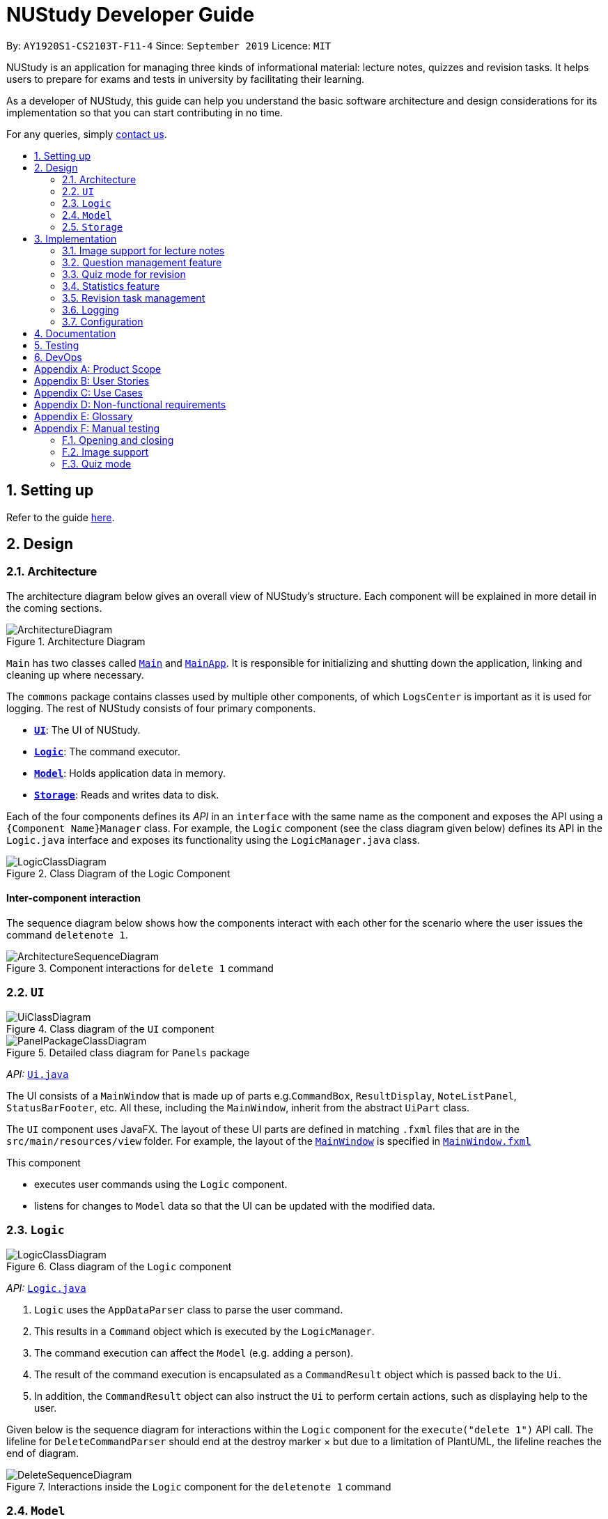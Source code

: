 = NUStudy Developer Guide
:site-section: DeveloperGuide
:toc:
:toc-title:
:toc-placement: preamble
:sectnums:
:imagesDir: images
:stylesDir: stylesheets
:xrefstyle: full
ifdef::env-github[]
:tip-caption: :bulb:
:note-caption: :information_source:
:warning-caption: :warning:
endif::[]
:repoURL: https://github.com/AY1920S1-CS2103T-F11-4/main/tree/master

By: `AY1920S1-CS2103T-F11-4`      Since: `September 2019`      Licence: `MIT`

NUStudy is an application for managing three kinds of informational material: lecture notes, quizzes and revision tasks.
It helps users to prepare for exams and tests in university by facilitating their learning.

As a developer of NUStudy, this guide can help you understand the basic software architecture and design considerations
for its implementation so that you can start contributing in no time.

For any queries, simply <<ContactUs#, contact us>>.

== Setting up

Refer to the guide <<SettingUp#, here>>.

== Design

[[Design-Architecture]]
=== Architecture

The architecture diagram below gives an overall view of NUStudy's structure. Each component
will be explained in more detail in the coming sections.

.Architecture Diagram
image::ArchitectureDiagram.png[]

`Main` has two classes called link:{repoURL}/src/main/java/seedu/address/Main.java[`Main`] and link:{repoURL}/src/main/java/seedu/address/MainApp.java[`MainApp`].
It is responsible for initializing and shutting down the application, linking and cleaning up where necessary.

The `commons` package contains classes used by multiple other components, of which `LogsCenter` is important
as it is used for logging. The rest of NUStudy consists of four primary components.

* <<Design-Ui,*`UI`*>>: The UI of NUStudy.
* <<Design-Logic,*`Logic`*>>: The command executor.
* <<Design-Model,*`Model`*>>: Holds application data in memory.
* <<Design-Storage,*`Storage`*>>: Reads and writes data to disk.

Each of the four components defines its _API_ in an `interface` with the same name as the component
and exposes the API using a `{Component Name}Manager` class. For example, the `Logic` component
(see the class diagram given below) defines its API in the `Logic.java` interface and exposes its functionality
using the `LogicManager.java` class.

.Class Diagram of the Logic Component
image::LogicClassDiagram.png[]

[discrete]
==== Inter-component interaction

The sequence diagram below shows how the components interact with each other for the scenario where the user
issues the command `deletenote 1`.

.Component interactions for `delete 1` command
image::ArchitectureSequenceDiagram.png[]

[[Design-Ui]]
=== `UI`

// tag::UIClassDiagram[]
.Class diagram of the `UI` component
image::UiClassDiagram.png[]

.Detailed class diagram for `Panels` package
image::PanelPackageClassDiagram.png[]
// end::UIClassDiagram[]

_API:_ link:{repoURL}/src/main/java/seedu/address/ui/Ui.java[`Ui.java`]

The UI consists of a `MainWindow` that is made up of parts e.g.`CommandBox`, `ResultDisplay`,
`NoteListPanel`, `StatusBarFooter`, etc. All these, including the `MainWindow`, inherit from the abstract
`UiPart` class.

The `UI` component uses JavaFX. The layout of these UI parts are defined in matching `.fxml` files that are in the `src/main/resources/view` folder. For example, the layout of the link:{repoURL}/src/main/java/seedu/address/ui/MainWindow.java[`MainWindow`] is specified in link:{repoURL}/src/main/resources/view/MainWindow.fxml[`MainWindow.fxml`]

This component

* executes user commands using the `Logic` component.
* listens for changes to `Model` data so that the UI can be updated with the modified data.

[[Design-Logic]]
=== `Logic`

[[fig-LogicClassDiagram]]
.Class diagram of the `Logic` component
image::LogicClassDiagram.png[]

_API:_ link:{repoURL}/src/main/java/seedu/address/logic/Logic.java[`Logic.java`]

.  `Logic` uses the `AppDataParser` class to parse the user command.
.  This results in a `Command` object which is executed by the `LogicManager`.
.  The command execution can affect the `Model` (e.g. adding a person).
.  The result of the command execution is encapsulated as a `CommandResult` object which is passed back to the `Ui`.
.  In addition, the `CommandResult` object can also instruct the `Ui` to perform certain actions, such as displaying help to the user.

Given below is the sequence diagram for interactions within the `Logic` component for the `execute("delete 1")` API call.
The lifeline for `DeleteCommandParser` should end at the destroy marker × but due to a limitation of PlantUML, the lifeline reaches the end of diagram.

[[DeleteSequenceDiagram]]
.Interactions inside the `Logic` component for the `deletenote 1` command
image::DeleteSequenceDiagram.png[]

[[Design-Model]]
=== `Model`
// tag::ModelClassDiagram[]
.Class diagram of the `Model` component
image::ModelClassDiagram.png[]
// end::ModelClassDiagram[]

_API:_ link:{repoURL}/src/main/java/seedu/address/model/Model.java[`Model.java`]

The `Model` component is independent of the other three primary components of NUStudy.
It stores application data – notes, questions and revision tasks – as well as a `UserPrefs` object
representing the user's preferences. It also exposes an unmodifiable `ObservableList<Note>` that is bound to the UI,
so any data changes are immediately user-visible.

[[Design-Storage]]
=== `Storage`

.Class diagram of the `Storage` component
image::StorageClassDiagram.png[]

_API:_ link:{repoURL}/src/main/java/seedu/address/storage/Storage.java[`Storage.java`]

The `Storage` component reads and writes `UserPrefs` objects and NUStudy data in JSON format.

== Implementation

This section describes some finer details on how certain features are implemented.

// tag::lecimage[]
=== Image support for lecture notes

Usually, we do not learn best from just text; we rely on images that our minds can process more easily.
As such, implementing images in lecture notes is a very important feature for NUStudy.

Although some lecture notes have multiple images, it is always possible to combine them using
basic image editing software like the GNU Image Manipulation Program (GIMP) and Paint, so the implementation is
limited to at most one image per note. Having a common format for notes facilitates their retrieval through
the `findnote` command and aids a human user in remembering what the notes say.

==== Implementation

Instead of a custom class to represent an image, JavaFX's `scene.image.Image` is used instead.
This is out of necessity, since an `ImageView` is needed to display an image in the GUI and it requires
an `Image` object, not just a `String` path to the image. No significant coupling is introduced
by this choice because `Image` objects can exist without a GUI to display them.

The static method `selectImage()` in `AppUtil` opens up a dialog allowing the user to choose the necessary image.
This is possible because `FileChooser#showOpenDialog()`, which shows the dialog, can be fed an argument of `null`
instead of having to rely on a `Window` object, which is the domain of the `UI` module.

The aforementioned dialog returns `null` if it is closed
without choosing a file (i.e. clicking the close button). We interpret this as "no change"
rather than "no image", i.e. `addnote` and `editnote` proceed as if `i/` was not provided.
If the "no image" interpretation was used, the user who decides to edit a lecture note's image
but then decides not to would be surprised to see the image disappear without warning.
Therefore the value `i/none` has to be explicitly provided in `editnote` to remove the image; `EditNoteDescriptor`
has the field `isImageRemoved` to track this.

We also defer image selection until after the title has been checked against existing lecture notes,
which saves time that would otherwise be wasted in navigating to the desired image.
This is accomplished using three things:

* the `finalizeImage()` method of the `Note` class, calling `selectImage()`
* the `needsImage` field of `Note`, which allows a one-time execution of `finalizeImage()`
* the `isImageReplaced` field of `EditNoteDescriptor`

.Sequence diagram for the execution of `EditNoteCommandParser`
image::ImageSelectionSequenceDiagram.png[]

The diagram above shows how `EditNoteCommandParser` creates an `EditNoteCommand`. It first
creates an `EditNoteDescriptor` to hold details of what changes in the note, setting the new
title (provided by the `t/` argument) and content (`c/`) as necessary. If `i/none` is present,
the `EditNoteDescriptor` is set to remove the image. If `i/` is provided, it is set to replace
the image. An `EditNoteCommand` containing the `EditNoteDescriptor` is finally returned for execution.

Images are only referenced, not embedded, in the JSON file holding application data. These references are
Uniform Resource Identifiers (URIs) of system files, e.g. `file:data/picture.png`. Since NUStudy is meant to be portable,
we cannot use absolute paths, since they would break when the images are moved or deleted. Instead we copy images
into application data using `finalizeImage()`, which points references to these local copies.
// end::lecimage[]

// tag::lecimagedc[]
==== Design considerations: where to place the image?

* _Alternative 1 (current choice):_ We show the images associated to each and every lecture note
in the first column, together with the title and content.
** Pros: This is easier to implement, for the code interfacing with FXML does not have to be written in places other
than those directly pertaining to notes. It also makes the note "card" (object representing the note)
self-contained.
** Cons: Scrolling through lecture notes, all with images, takes time, but this downside is alleviated
by the `findnote` command.
* _Alternative 2:_ We place *one* full note in the second column and only show a preview (the title and first words
of the content) in the first column.
** Pros: This behaviour is closer to notepad applications on mobile devices which show a list of notes.
It saves space in the list and gives more prominence to a selected note, turning it into a flash card.
** Cons: The second column, normally housing revision tasks, requires extra code to handle the display
of full notes. This may include a separate `NotePreview` class, or `Note` may have a variable toggling
between preview and full modes.

==== Design considerations: when to copy images into the local folder
* _Alternative 1 (current choice):_ We copy images when the command is executed, i.e. in `Command#execute()`.
** Pros: This effects a better separation of concerns – image selection is not execution of the command, while
copying can be a side effect of command execution. Individual command effects can be fine-tuned.
** Cons: Each command that copies images needs to have its own code implementing the copy. To reduce code
duplication, that common code can be written as a method of the `Note` class requiring a `Path` object representing
the destination folder for the copy.
* _Alternative 2:_ We copy images when the image is selected, i.e. in `AppUtil#selectImage()`.
** Pros: Compared to alternative 1, this takes less time between image selection and writing into
application data, minimising the chance of exceptions due to changes in the file system (permissions,
existence of the file at the specified path, etc.) being raised.
** Cons: `selectImage()` has two only loosely related responsibilities in this alternative, which is
a worse separation of concerns. It is impossible to take into account user preferences at the point of image
selection, since it requires a `Model` object which is not available to `AppUtil#selectImage()`.
// end::lecimagedc[]

// tag::questiond[]
=== Question management feature
==== Current implementation

The question management feature is facilitated by `Model`.
The question-related commands extend `Command` with the question object if necessary.
The commands update the `Model` which is implemented by `ModelManager`.
This in turn updates `AppData` which stores all the questions internally as `UniqueQuestionList`.
Local data will be updated in the end by `LogicManager`.
The commands include:

* `AddQuestionCommand` -- Adds a new question to the app.
* `DeleteQuestionCommand` -- Deletes an existing question in the app.
* `ListQuestionCommand` -- Views the list of all questions available.
* `EditQuestionCommand` -- Edits an existing question in the app. (to be implemented)
* `FindQuestionCommand` -- Finds a question with a specified keyword. (to be implemented)

These operations are exposed in the `Model` interface as `Model#addQuestion(Question question)`,
`Model#deleteQuestion(Question question)`, `Model#getFilteredQuestionList()` and
`Model#setQuestion(Question target, Question editedQuestion)` respectively.

Given below is an example usage scenario and how the question mechanism behaves at each step.

Step 1. The user launches the application for the first time. The app will load all existing information from storage.

Step 2. The user executes `addq q/QUESTION a/ANSWER s/SUBJECT d/DIFFICULTY` command to add a new question to the app.
The `addq` command calls `Model#addQuestion(Question question)`, causing the `AppData` to be updated with the new question.

Step 3. The user executes `deleteq 5` command to delete the 5th question in the app. The `deleteq` command calls `Model#deleteQuestion(Question target)`
and `Model#updateFilteredQuestionList(Predicate<Question> predicate)`, causing the `AppData` to be updated with the
target question removed.

Step 4. The user executes `editq 2 a/NEW_ANSWER` command to edit the answer of the 2nd question in the app.
The `editq` command calls `Model#setQuestion(Question target, Question editedQuestion)` and
`Model#updateFilteredQuestionList(Predicate<Question> predicate)`, causing the `AppData` to be updated with the original
question being replaced by the edited question.

The following sequence diagram shows the interaction between classes when `EditQuestionCommand#execute(model)` is called:

.Sequence diagram for `execute(Model)` of `EditQuestionCommand`
image::EditQuestionCommandExecuteSequenceDiagram.png[width = "600"]

The following activity diagram summarizes what happens when a user executes a new `addq` command:

.Activity diagram for `addq` command
image::AddQuestionActivityDiagram.png[width = "300"]

Question is implemented as a concrete class with its relevant fields consist of `QuestionBody`, `Answer`,
`Subject`, and `Difficulty`.

The following class diagram illustrates how `Question` class is designed:

.Class diagram for `Question`
image::QuestionClassDiagram.png[width = "600"]

===== Design considerations: How `addq`/`deleteq`/`editq` commands execute
* _Alternative 1 (current choice):_ Update the internal storage `UniqueQuestionList` in `AppData` first, then save the updated appData
in local storage when the command finishes executing.
** Pros: Easy to implement.
** Cons: Need the extra step to ensure that the internal list is correctly maintained.
* _Alternative 2:_ Update the local storage directly when the command is executing.
** Pros: No need to implement the internal list.
** Cons: Will access local memory more frequently. May have performance issues in terms of memory usage.

===== Design considerations: Data structure to support the question commands
* _Alternative 1 (current choice):_ Use a `UniqueQuestionList` to store questions in `AppData`.
** Pros: Cater to the question model specifically. Question list operations are encapsulated in one class.
** Cons: Logic is duplicated as other models also implement similar list structure.
* _Alternative 2:_ Use Java list to store the questions.
** Pros: Do not need to maintain a separate list class.
** Cons: Violates Single Responsibility Principle and Separation of Concerns as the model needs to maintain various
list operations.
// end::questiond[]

// tag::quiz[]
=== Quiz mode for revision
==== Implementation

The quiz mode feature is facilitated by `Model`.
The quiz-related commands extend `Command` with specific question object.
The commands update the `Model` which is implemented by `ModelManager`.
This in turn updates `AppData` which stores filtered specific questions internally as `QuizQuestionList`.
Local data will be updated in the end by `LogicManager`.
The commands include:

* `QuizModeCommand` -- Enters the quiz mode with questions selected by user.
* `QuizCheckAnswer` -- Checks the correctness of answer entered by user.
* `QuizShowAnswerCommand` -- Shows the answer for current question.
* `QuizSkipQuestion` -- Skips the current question.
* `QuitQuizModeCommand` -- Quits the quiz mode.

These operations are exposed in the `Model` interface as `Model#getQuizQuestions(int numOfQuestions, Subject subject
Difficulty difficulty)`, `Model#setQuizQuestionList(ObservableList<Question> quizQuestionList)`,
`Model#showQuizAnswer()`, `Model#getFilteredQuizQuestionList()`, `Model#checkQuizAnswer(Answer answer)`,
`Model#removeOneQuizQuestion()` and `Model#clearQuizQuestionList()` respectively.

Given below is an example usage scenario and how the question mechanism behaves at each step.

Step 1. The user launches the application for the first time. The app will load all existing information from storage.

Step 2. The user executes `quiz n/NUMBER OF QUESTIONS d/DIFFICULTY s/SUBJECT` command to enter quiz mode of the app.
The `quiz` command calls `Model#getQuizQuestions(int numOfQuestions, Subject subject Difficulty difficulty)` and
`Model#setQuizQuestionList(ObservableList<Question> quizQuestionList)`, causing the `AppData` to be updated with
a list of specific question selected by user for quiz.

Step 3. The user types answer to answer the question. It calls `Model#checkQuizAnswer(Answer answer)` and
`Model#addQuizResult(QuizResult quizResult)`, causing the `AppData` to be updated with the result of the answer.

The following graph explains how `QuizResult` class is designed:

.QuizResultClassDiagram
image::QuizResultClassDiagram.png[]

Step 4. The user executes `show` command to show the answer of current quiz question in the app. The `show` command calls
`Model#showQuizAnswer()`, causing the `AppData` to display the answer on the Ui.

Step 5. The user executes `quit` command to exit from the quiz mode. The `quit` command calls
`Model#clearQuizQuestionList()`, causing the `AppData` to clear all quiz question list and return to normal mode.

The following sequence diagram shows how the `quiz` operation works:

.QuizModeSequenceDiagram
image::QuizModeSequenceDiagram.png[]

The following activity diagram summarizes what happens when a user executes a new command for quiz:

.QuizModeActivityDiagram
image::QuizModeActivityDiagram.png[400, 400]

==== Design Considerations

===== Aspect: How to store the quiz results
* **Alternative 1 (current choice):** Update the internal storage `QuizResultList` in `AppData` first, then save the
updated appData in local storage when the command finishes executing.
** Pros: It is easier to implement.
** Cons: It needs the extra step to ensure that the internal list is correctly maintained.
* **Alternative 2:** Update the local storage directly when the command is executing.
** Pros: There is no need to implement the internal list.
** Cons: The access to local memory is more frequent and it may have performance issues in terms of memory usage.

===== Aspect: What data structure is used to support the quiz commands
* **Alternative 1 (current choice):** Use `QuizQuestionList` and `QuizResultList` to store data in `AppData`.
** Pros: It is targeted to the quiz model specifically. Quiz question and result list operations are encapsulated in one class.
** Cons: Logic is duplicated as other models also implement similar list structure.
* **Alternative 2:** Use Java list to store the quiz questions and results.
** Pros: There is no need to maintain a separate list class.
** Cons: It violates Single Responsibility Principle and Separation of Concerns as the model needs to maintain various
list operations.
// end::quiz[]

// tag::stats[]
=== Statistics feature
==== Implementation

The statistics feature gathers data stored from quizzes done in NUStudy to analyse and return an output.
The different commands supported by the statistics feature are used to filter the type of statistics the user wants.
These commands include:

* `GetQnsCommand` -- Gets all questions answered correctly/incorrectly.
* `GetReportCommand` -- Returns a report of the specified question.
* `GetStatisticsCommand` -- Returns a pie chart containing a break down of the questions by its results.
* `GetOverviewCommand` -- Gets an overview of the types of questions that have been attempted overall.

Given below is an example usage scenario and how the statistics mechanism behaves at each step.

Step 1. The user launches the application.
The app will attempt to read past data from any quizzes done and store it internally to a `quizResults` list.

Step 2. The user enters `stats s/CS2103T` to get the statistics of all quiz questions done for CS2103T.
A `GetStatisticsCommand` will be created. When it is executed from the `MainWindow`,
it returns a new `CommandResult` with command type: `STATS`.

The following class diagram shows how the `GetStatisticsCommand` and `CommandResult` classes are related.

.Class diagram for `GetStatisticsCommand`
image::statistics/StatisticsClassDiagram.png[]

Step 3. After `CommandResult` is returned to `MainWindow`, it will call a `showStats` method to
create a pie chart. It will then show a statistics panel, hiding all notes, tasks and questions.

The following sequence diagram shows how the UI handles the `GetStatisticsCommand`:

.UI sequence diagram for `GetStatisticsCommand`
image::statistics/StatisticsSequenceDiagram.png[]

Step 4. The user now wants to stop viewing statistics and decides to view all notes, tasks and questions
again using the `listnote` command. The statistics panel will now be hidden.

The following activity diagram summarizes what happens when a user executes the statistics command:

.Statistics activity diagram
image::statistics/StatisticsActivityDiagram.png[]

==== Design Considerations

===== Aspect: Where statistics are shown
* **Alternative 1 (current choice):** Hide all other panels and only show statistics.
** Pros: Less scrolling will be needed and more information can be shown in one panel.
** Cons: More methods are needed to deal with hiding and showing the different panels leading to more room for errors.
* **Alternative 2:** Allocate a spot in the main window with the notes, tasks and questions for statistics to be displayed.
** Pros: It is easy to implement.
** Cons: The number of notes, tasks and questions that can be seen without scrolling will be decreased.
The charts will be small and condensed making it difficult to see the data at first glance.

===== Aspect: How statistics are represented
* **Alternative 1 (current choice):** Use a pie chart.
** Pros: It is easy to read at a glance.
** Cons: Pie chart slices may get too small to see if there are too little correct/incorrect questions done.
* **Alternative 2:** Use a grouped bar chart.
** Pros: The questions done are sorted by subjects, thus it is more informative.
** Cons: As the number of subjects increases, the bars get thinner making it more difficult to see the data.
This is also more difficult to implement.
// end::stats[]

// tag::task_1[]
=== Revision task management
Revision task management involves addition, deletion, editing, searching and many other operations on tasks. This section
explains how task management features are implemented.

==== Implementation

Revision task management is facilitated by `Model`.
Commands related to task manipulation extend `Command` class.
The commands update the `Model` interface which is implemented by `ModelManager` class.
The `ModelManager` then updates `AppData` which stores all the revision tasks in an internal data structure `TaskList`.
`TaskList` is essentially an `ObservableList` of `Task`.
Local data will be updated in the end by `LogicManager`.

//end::task_1[]

The revision task management commands include:

* `AddTaskForNoteCommand` -- Adds a new task for revising note to the app.
* `AddTaskForQuestionCommand` -- Adds a new task for revising question to the app.
* `ClearTaskCommand` -- Clears all tasks in the app.
* `DeleteTaskCommand` -- Deletes a task from the app.
* `DoneTaskCommand` -- Marks a task as done.
* `EditTaskCommand` -- Edits fields of a task.
* `FindTaskCommand` -- Searches for a task with given information.
* `ListAllTaskCommand` -- Displays all tasks to the user.
* `ListDoneTaskTaskCommand` -- Displays tasks that have been done to the user.
* `ListNotDoneTaskCommand` -- Displays tasks that have not been done to the user.
* `ListOverdueTaskCommand` -- Displays tasks that have passed the scheduled time to the user.

These operations are exposed in the `Model` interface as `Model#addTask(Task task)`, `Model#hasTask(Task task)`, `Model#clearTaskList()`,
`Model#deleteTask(Task target)`, `Model#markTaskAsDone(Task taskDone)`, `Model#setTask(Task target, Task editedTask)`,
`Model#updateFilteredTaskList(Predicate<Task> predicate)` and `Model#getFilteredTaskList()` respectively.

// tag::task_2[]

Taking `AddTaskForNoteCommand` as an example, the following process illustrates the mechanism of adding a revision task for note to the task list (adding a revision task
for question has a similar command but different parameters).

Step 1. The user enters command `rn t/UML diagram dt/01/01/2019 tm/1200` for adding a task for note. The command is parsed by `AddTaskForNoteCommandParser`.
`AddTaskForNoteParser` then creates an `AddTaskForNoteCommand`. The high-level logic of *parsing* and *creating the command*
is similar to the process of deleting a note from the note list as illustrated by the <<DeleteSequenceDiagram, *sequence diagram for deleting a note*>>.
However, the execution stage of `AddTaskForNoteCommand` differs from that of deleting a note.

Step 2. The `Logic Manager` calls `Command#execute(Model)` which essentially calls `AddTaskForNoteCommand#execute(Model)`
because of polymorphism.

Step 3. `AddTaskForNoteCommand` calls its own private method `hasValidNote(Model)` which checks if
the `Note` with `Title` "UML diagram" exists in `Model`. If not, a `CommandException` will be thrown and `execute(Model)` stops because non-existing note
title is not allowed to be the heading of any tasks.

Step 4. `AddTaskForNoteCommand` calls `Model#hasTask(Task)` to check whether the `Model` has a task identical to the one
the user is adding. If there is an existing identical task, a `CommandException` will be thrown and `execute(Model)` stops to avoid duplicate tasks.

Step 5. `AddTaskForNoteCommand` calls `Model#addTask(Task)` to add the new task to the `Model`. `Model` calls
`AppData#addTask(Task)` to add the task to `AppData` which keeps track of all data of the app. `AppData` then calls `TaskList#add(Task)`
to add the task to `TaskList`, which is the underlying data structure storing tasks.

Step 6. A `CommandResult` is created and returned to the `LogicManager` to inform the user of successful addition of a new
task to the revision plan.

The following sequence diagram illustrates the interaction between classes when calling `AddTaskForNoteCommand#execute(Model)`.

.Sequence diagram for `execute(Model)` of `AddTaskForNoteCommand`
image::task/AddTaskForNoteCommandExecuteSequenceDiagram.png[]

Zooming in to *Step 3*, when calling `hasValidNoteForTask(Model)`, `AddTaskForNoteCommand` creates a new `Note` with a `Title` "UML diagram" and a `Content` "dummy entry".
The entry of `Content` is not important because `AddTaskForNoteCommand` only records the `Title` of a `Note` and the existence
of a `Note` is checked against its `Title` only (if the title is in the note list, then the note exists in the list).
The detailed process is illustrated by the sequence diagram below.

.Sequence diagram for checking existence of a `Note` in the model when `AddTaskForNoteCommand` calls its own `hasValidNoteForTask(Model)`
image::task/HasValidNoteSequenceDiagram.png[]

The following activity diagram summarizes the whole process of adding a task for note.

.Activity diagram for adding a task for note
image::task/AddTaskForNoteActivityDiagram.png[]

==== Design considerations
===== Aspect: Design of `Task`
* **Alternative 1 (current implementation):** We implement `Task` as a concrete class with two subclasses to support task for
notes and questions respectively.
** Pros: It supports different behaviours of task for `Note` and task for `Question` by polymorphism. The concrete `Task`
class will also allow adding of general tasks in *v2.0*.
** Cons: We need to implement two different `AddTask` commands to support addition of the two different types of tasks.
Hence we need to write more pieces of code.

The class diagram below illustrates how `Task` class is designed:

.Design of `Task` class
image::task/TaskClassDiagram.png[]

* **Alternative 2:** We design `Task` as an interface to be implemented by two different classes.
** Pros: This approach is better in data hiding. The client classes know less information about internal properties of `Task`.
** Cons: We need to implement all methods in the interface and hence more code snippets are needed. Both implementing
classes have to include the field in common such as `isDone`, which results in duplicate code snippets.

* **Alternative 3:** We wrap everything in one concrete `Task` class to support both lecture notes and questions.
** Pros: We need to write less code.
** Cons: It violates the principle of Separation of Concern, making it hard to maintain or extend in the future if more types of
tasks are needed.

===== Aspect: Design of command for adding a task
* **Alternative 1 (current implementation):** We implement the command as two independent classes, namely `AddTaskForNoteCommand` and
`AddTaskForQuestionCommand` to support adding `TaskForNote` and `TaskForQuestion` respectively.
** Pros: The two types of commands, although similar in logic, receive different parameters and interact with different
classes (one interacting with `TaskForNote` while another one interacting with `TaskForQuestion`). Therefore, it is better to separate the
concerns by implementing the commands as two separate classes. If `TaskForNote` and `TaskForQuestion` classes deviate more
significantly in the future in terms of their behaviour, this approach makes it easier to maintain the adding commands.
** Cons: We need to write more code. There might be some duplicate code snippets involving the logic shared by both commands.
We also need to implement different parsers for the two commands, which involes some extra work.

* **Alternative 2:** We implement only one class of adding command to support both `TaskForNote` and `TaskForQuestion`.
** Pros: We can write less code as there would be fewer duplicate code snippets and we do not need to implement separate
command parsers.
** Cons: This approach leads to lower level of abstraction as all concerns of `Task`, regardless of `TaskForNote` or `TaskForQuestion`,
are wrapped into the same class. It could be difficult to maintain if the behaviors of `TaskForNote` and `TaskForQuestion`
get more complex and diverse.
// end::task_2[]

=== Logging

We use `java.util.logging` for logging. The `LogsCenter` class is used to manage the logging levels and destinations.

* The logging level can be controlled using the `logLevel` setting in the configuration file (see <<Implementation-Configuration>>).
* The `Logger` for a class can be obtained using `LogsCenter.getLogger(Class)`,
which will log messages according to the specified logging level.
* Log messages are written to the console and to a `.log` file.

*Logging levels*

* `SEVERE`: Indicates a critical (potentially fatal) problem with NUStudy.
* `WARNING`: After this incident NUStudy may continue, but with caution.
* `INFO`: Informational reports about actions taken by NUStudy.
* `FINE`: Strictly only useful for debugging purposes, records all data processed by NUStudy.

[[Implementation-Configuration]]
=== Configuration

The user preferences file location and logging level can be set through the configuration file,
by default `config.json`.

== Documentation

Refer to the guide <<Documentation#, here>>.

== Testing

Refer to the guide <<Testing#, here>>.

== DevOps

Refer to the guide <<DevOps#, here>>.

[appendix]
== Product Scope

*Target user profile*:

* has a need to manage a significant number of notes
* has a need to test contents of notes
* prefers desktop apps over other types
* can type fast
* prefers typing over mouse input
* is reasonably comfortable using CLI apps

*Value proposition*: Revise more efficiently with spaced repetition and active recall
compared to a typical note-taking app

[appendix]
== User Stories

Priorities:

* High (must have) – `* * *`
* Medium (nice to have) – `* *`
* Low (will be implemented in *v2.0*) – `*`

[width="59%",cols="22%,<23%,<25%,<30%,<30%",options="header",]
|=======================================================================
|Priority|As a/an...|I want to...|So that I can...|Author

|`* * *`|student|share and receive lecture content from others|my friends can share in the common knowledge, and my family can understand what I am studying|Jeremy

|`* * *`|student|annotate my lecture notes|I can go beyond the curriculum|Jeremy

|`*`|module coordinator|brief my subordinates about study materials|the tutors/lecturers under my charge are teaching what they are supposed to teach|Jeremy

|`*`|tutor|discuss the key points to remember from a tutorial|my students get as much out of their tutorials as possible|Jeremy

|`* *`|quizmaster|quiz contestants about their knowledge using the app|the contestants can have as much fun as possible|Jeremy

|`* * *`|student|set a revision plan and add tasks to my plan|I can be more organised in my revision and will not lose my focus|Shui Yao

|`* * *`|student|remove a revision task|I can remove accidentally added revision task or remove a revision task should there be a change of plan|Shui Yao

|`* * *`|student|edit the revision task|I can modify the details of a particular revision task in case I messed up some information|Shui Yao

|`* *`|student|mark a task as done|I can update the status of my revision plan and have greater motivation to move on|Shui Yao

|`* * *`|student|view my revision plan| be more clear on the big picture of my revision and check whatever is left to do when I forget|Shui Yao

|`* *`|student|view unfinished tasks|I can have a easy overview of what I need to to next|Shui Yao

|`* *`|student|view overdue tasks|I can re-schedule my revision and be more careful with the workload in my next planning|Shui Yao

|`*`|student|get notified when a revision task is about to start|I can finish up whatever stuff at hand and get ready for revision|Shui Yao

|`*`|student|disable notification|I will not be bothered in some important events|Shui Yao

|`* * *`|student|change the difficulty level of questions|I can customize the difficulty level of the questions as I progress along the time|Xueting

|`* * *`|student|find all the questions at a particular difficulty level|I can see how well I understand the subject content|Xueting

|`*`|student|set a mix of different difficulty levels at exam mode|I can better simulate the real-time exams conditions|Xueting

|`* *`|student|get a statistics of the number of questions I have attempted at a difficulty level|I can see how often I have practiced for this subject|Xueting

|`* *`|student|get statistics of the accuracy level of the specific difficulty|I can visualise how well I have practiced for this subject|Xueting

|`*`|student|get statistics of the change of difficulty levels I have made to a question|I can understand my improvement in understanding the content|Xueting

|`* * *`|student|see how well I am able to answer questions for different subjects|focus more on subjects that I need to improve on|Irene

|`* * *`|student|check my past responses to different questions|compare with my current response and improve on it if necessary/check if I am making the same mistakes twice|Irene

|`* *`|student|have a graphical report of my progress|get an overview of my progress with a glimpse|Irene

|`* *`|student|get an overview to see the number of questions I have done for the different subjects/difficulties|I can see which subjects/difficulties I need to attempt more questions of|Irene

|`*`|student|check the questions that I have attempted for a specific time period|I can skip questions that I have already done during that time period|Irene

|`*`|student|mark and store the questions I have made mistakes on|I can get a better understanding of which part I need to put more time to study|Dongjun

|`* * *`|student|take a series questions as a mock test before exam|I can refresh my memory on different modules before exam|Dongjun

|`* *`|student|find specific questions according to the keywords|I can filter the questions I want for different purposes|Dongjun

|`* * *`|student|change the difficulty of my test|I can be better prepared for actual exam|Dongjun

|`* *`|student|view all questions and answers stored|I can refer them as revision guide according to different subjects|Dongjun

|=======================================================================

[appendix]
== Use Cases

(For all use cases below, the system is `NUStudy` and the actor is the `student`)

// tag::usecase[]
[discrete]
=== Use case: Create lecture note (Jeremy)

*MSS*

1. Student gives the command to add a lecture note – `addnote t/TITLE c/CONTENT`
2. Application shows a lecture note with the given title and contents to the user
3. Application also updates the lecture note list with the new note

Use case ends

*Extensions*

[none]
* 1a. Student also gives `i/` in the command
[none]
** 1a1. Application brings up a file selection dialog
** 1a2. Student selects the image they wish to include in the lecture note
** 1a3. Application accepts the image
* Use case resumes from step 2

* 1a2a. The selected file is not an image (.png, .jpg, .gif)
[none]
** 1a2a1. Application displays message about the supported file formats
** 1a2a2. Student selects a file again
** Repeat 1a2a1, 1a2a2 until a supported file format is selected
* Use case resumes from step 1a3

[discrete]
=== Use case: Delete lecture note (Jeremy)

*MSS*

1. Student gives the command to delete a lecture note – `deletenote INDEX`
2. Application deletes the note from the note list

Use case ends

*Extensions*

[none]
* 1a. Student gives an out-of-range or non-numeric index
[none]
** 1a1. Application displays message showing in-range indices
** 1a2. Student re-enters the command
** Repeat 1a1 and 1a2 until a valid index is provided
* Use case resumes from step 2
// end::usecase[]

// tag::task_usecase[]

[discrete]
=== Use case: Add a revision task for note to revision plan (Shui Yao)

*Preconditions:* lecture note list is not empty

*MSS*

1. Student keys in revision task command and specifies the title of the note he/she wants to add to revision plan, with starting date and starting time
2. NUStudy adds the task to revision plan
3. NUStudy informs the Student about successful addition of the task

Use case ends

*Extensions*

[none]
* 1a. NUStudy detects missing entry for note title
[none]
** 1a1. NUStudy requests for input of note title
** 1a2. Student enters correct input
** Steps 1a1 - 1a2 are repeated until the input is valid
* Use case resumes from Step 2

[none]
* 1b. NUStudy detects a note title entry that is non-existent in the note list
[none]
** 1b1. NUStudy requests for a valid input of note title (a note that exists in the note list)
** 1b2. Student enters valid note title
** Steps 1b1 - 1b2 are repeated until the input is valid
* Use case resumes from Step 2

[none]
* 1c. NUStudy detects missing starting date or time
[none]
** 1c1. NUStudy requests for correct input with starting date and time
** 1c2. Student enters correct input following the format
** Steps 1c1 - 1c2 are repeated until getting a correct input with valid starting date and time
* Use case resumes from Step 2

[none]
* 1d. NUStudy detects invalid date or time
[none]
** 1d1. NUStudy requests for valid date and time
** 1d2. Student enters correct input with valid date and time
** Steps 1d1 - 1d2 are repeated until getting a correct input with valid date and time
* Use case resumes from Step 2

//end::task_usecase[]

[discrete]
=== Use case: Delete a task from revision plan (Shui Yao)

*MSS*

1. Student requests to list revision plan
2. NUStudy lists the revision plan
3. Student specifies the index of the task in the revision plan list
4. NUStudy removes the task from the revision plan
5. NUStudy informs the Student about the successful removal of the task

Use case ends

*Extensions*

[none]
* 1a. NUStudy detects that the revision plan has no tasks
[none]
** 1a1. NUStudy informs the Student that the revision plan is empty
* Use case ends

[none]
* 3a. NUStudy detects an index that is not in the revision plan
[none]
** 3a1. NUStudy requests for correct input with valid index
** 3a2. Student enters correct input with valid index
** Steps 3a1 - 3a2 are repeated until getting a valid index
* Use case resumes from Step 2

[discrete]
=== Use case: Clear the revision plan (Shui Yao)

*MSS*

1. Student clears the revision plan
2. NUStudy clears the revision plan
3. NUStudy informs the Student that the revision plan is successfully cleared

Use case ends.

// tag::statsUseCase[]
[discrete]
=== Use case: get statistics for subjects (Irene)

*MSS*

1. Student gives the command to get the statistics for a difficulty and some subjects `stats [d/DIFFICULTY] [s/SUBJECT1] [s/SUBJECT2]...`
2. Application returns a pie chart with number of questions answered correctly and incorrectly

Use case ends

*Extensions*
[none]
* 1a. Student provides an invalid difficulty or invalid subjects
[none]
** 1a1. Application will inform students that there are no statistics for that difficulty/subject
** 1a2. Student will re-enter the command with a valid difficulty/subject
* Use case resumes from step 2

[discrete]
=== Use case: get report of individual questions (Irene)

*MSS*

1. Student gives the command to get report of a question `report INDEX`
2. Application returns past attempts of the question and statistics of how well the question has been answered

Use case ends

*Extensions*
[none]
* 1a. Student gives an out-of-range index
[none]
** 1a1. Application displays a message indicating that the index is invalid
** 1a2. Student re-enters the command
** Repeat 1a1 and 1a2 until a valid index is provided
* Use case resumes from step 2

[none]
* 1b. Student does not provide an index
[none]
** 1b1. Application displays a message indicating that the command format is invalid
** 1b2. Student re-enters the command
* Use case resumes from step 2
// end::statsUseCase[]

// tag::usecasew[]
[discrete]
=== Use case: Add a question to question bank in NUStudy (Xueting)

*MSS*

1. Student keys in add question and specifies the relevant fields - `add q/QUESTION a/ANSWER s/SUBJECT d/DIFFICULTY`
2. Application adds the question with its fields.
3. Application informs the user about the success addition of question.

Use case ends

*Extensions*

[none]
* 1a. Student does not specify the difficulty level
[none]
** 1a1. Application shows an error message to require difficulty level input
** 1a2. Student inputs the difficulty level
** Repeat 1a1 and 1a2 until a difficulty level is provided
* Use case resumes from step 2

[discrete]
=== Use case: Delete a question (Xueting)

*MSS*

1. User requests to view a list of questions from another command (eg. `findq`, `difficulty`, `subject`).
2. Application shows the list of questions retrieved from this command.
3. User enters the delete command with the index of the question to be deleted.
4. Application removes the question from the question bank.
5. Application informs the user about the success of deletion.

Use case ends

*Extensions*

[none]
* 1a. There is no question listed from the previous command.
[none]
** 1a1. Application informs the user that the index is invalid since the question list is empty.
* Use case ends

[none]
* 1b. Student inputs invalid index for a question (either negative or out of range).
[none]
** 1b1. Application shows an error message to inform the user that the index is invalid.
** 1b2. Student re-enter the command by providing a valid index.
** Repeat 1b1 and 1b2 until valid index is provided
* Use case resumes at step 2
// end::usecasew[]

[discrete]
=== Use case: Edit difficulty level of a specific question (Xueting)

*MSS*

1. Student changes the difficulty level of a question - edit `-dif id/INDEX d/DIFFICULTY`
2. Application shows and stores the question with the updated difficulty level

Use case ends

*Extensions*

[none]
* 1a. Student does not provide the updated difficulty level
[none]
** 1a1. Application shows an error message to require difficulty level update
** 1a2. Student inputs the new difficulty level
** Repeat 1a1 and 1a2 until a difficulty level is provided
* Use case resumes at step 2

[none]
* 1b. Student provides the same difficulty level as the previous one
[none]
** 1b1. Application shows a warning message indicating that the difficulty level is not updated and ask whether the user would like to proceed
** 1b2. Student chooses either to proceed with the original difficulty level or re-edit the difficulty level
* Use case resumes at step 2

[none]
* 1c. Student inputs an invalid (out of range or non-numeric) questions index
[none]
** 1c1. Application displays the range of valid question indices
** 1c2. Student re-enters the question index
** Repeat 1c1 and 1c2 until a valid index is provided
* Use case resumes at step 1


[discrete]
=== Use case: Delete an existing question (Dongjun)

*MSS*

1. Student gives the command to delete an existing question `delete INDEX`
2. Application shows the question being deleted
3. Application deletes the question indicated by the student from the database

Use case ends

*Extensions*

[none]
* 1a. The index given by student is out of the range
[none]
** 1a1. Application shows the error and displays the number of questions stored
** 1a2. Student enters the valid index
* Use case resumes from step 1

// tag::quizUseCase[]
[discrete]
=== Use case: Take a quiz (Dongjun)

*MSS*

1. Student gives the command to enter the test mode `quiz [n/NUMBER_OF_QUESTIONS] [d/DIFFICULTY] [s/SUBJECT]`
2. Application shows a question with difficulty and subject indicated
3. Application waits for the student to key in the answer
4. Student enters the answer
5. Application displays whether the input answer is correct or wrong
6. Repeat 2 - 5 until all questions are answered

Use case ends

*Extensions*

[none]
* 1a. Student inputs the invalid quiz command
[none]
** 1a1. Application returns the correct format for quiz command
** 1a2. Students enter the correct quiz command
* Use case resumes from step 1

[none]
* 3a. Student chooses to skip current questions by giving `skip`
[none]
** Application skips this question and display the next question
* Use case resumes from step 2

[none]
* 3b. Student chooses to get the answer for current question by giving `show`
[none]
** 3b1. Application displays the answer
* Use case resumes from step 2

[none]
* a. At any time, Student chooses to exit from the quiz
[none]
** a1. Student gives the command `quit`
** a2. Application exits from the quiz mode
* Use case ends
// end::quizUseCase[]

// tag::nfrglossary[]
[appendix]
== Non-functional requirements

. Images must be copied into the application data, residing in a dedicated folder,
rather than merely linking to somewhere on the filesystem
. Export format of lecture notes and flash cards must be human-readable text
. Images must be referenced by pathnames with respect to the image folder

[appendix]
== Glossary

[[lecture-note]] Lecture note::
An object stored in the application model that includes a title, text content and optionally an image.
It is not quizzable.
// end::nfrglossary[]

[appendix]
== Manual testing
A few ways of manually testing NUStudy are listed below. Of course, any tester
should explore more than just these.

=== Opening and closing
. Initial launch
.. Download the JAR file and copy into an empty folder.
.. Open the jar file. _The GUI with some initial application data should be visible._
. Saving window preferences
.. Change the position and size of the window and close it.
.. Re-launch NUStudy. _It should look just like when it was closed._

=== Image support
. Adding a lecture note with an image
.. Type `addnote t/t c/c i/` in the command line. _An image dialog should be brought up._
.. Select any image. _It should appear in the lecture note panel, as a new lecture note with
title "t" and content "c"._
. Modifying an image
.. After adding one lecture note with an image, type `editnote i i/` where `i` is its index.
.. _The same image dialog should be brought up_; select a different image.
_This image should appear in place of the old image, if any, even if the filename is the same._
. Local copy of images
.. Close the application and move the JAR file and its associated application data to another location.
.. Relaunch the application. _Images should display as before._
. Silent ignoring of broken images
.. Once lecture notes with images have been added, close NUStudy and delete all images
in its data folder.
.. Relaunch the application. _The app should not throw an exception, merely not display any images._
.. Add back the images to the lecture notes using `editnote`. _This operation should succeed._

=== Quiz mode
NOTE: Ensure the application has at least one question to do the quiz.

. Entering the quiz mode
.. Type `quiz n/1 d/easy s/cs2040` in the command line. If the application has the questions which fit the requirement,
it will enter the quiz mode and display the quiz questions.
. Answering the question
.. Type your answer in the command line after entering the quiz mode. The result of your answer will be displayed under
the command box.
. Showing the answer of the question
.. Type `show` in the command line when the application is in the quiz mode. The correct answer of the current quiz question
will be displayed under the command box.
. Skipping current question
.. Type `skip` in the command line when the application is in the quiz mode. The current question will be skipped and
the next question will be displayed if there are still available questions.
. Quiting from the quiz mode
.. Type `quit` in the command line when the application is in the quiz mode. The application will exit from the quiz mode
and return to the original mode.
